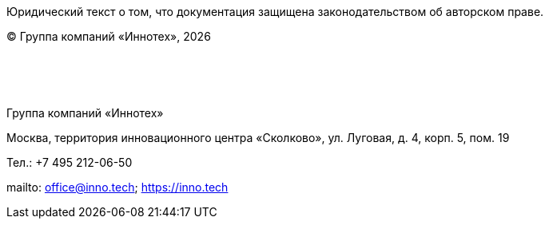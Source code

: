 :doctitle!:
:CompanyName-RU: Группа компаний «Иннотех»
:CopyrightYear: {localyear}
:CompanyAddress-RU: Москва, территория инновационного центра «Сколково», ул. Луговая, д. 4, корп. 5, пом. 19
:CompanyContacts-RU: Тел.: +7 495 212-06-50
:Company-email: mailto: office@inno.tech; https://inno.tech[https://inno.tech]

[.base]

Юридический текст о том, что документация защищена законодательством об авторском праве.

[.text-right]
(C) {CompanyName-RU}, {CopyrightYear}

{empty} +
{empty} +
{empty} +

{CompanyName-RU}

{CompanyAddress-RU}

{CompanyContacts-RU}

{Company-email}